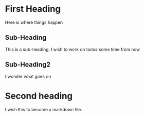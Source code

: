 * First Heading
   Here is where things happen
** Sub-Heading
   This is a sub-heading, I wish to work on todos some time from now
** Sub-Heading2
   I wonder what goes on
* Second heading

  I wish this to become a markdown file.
